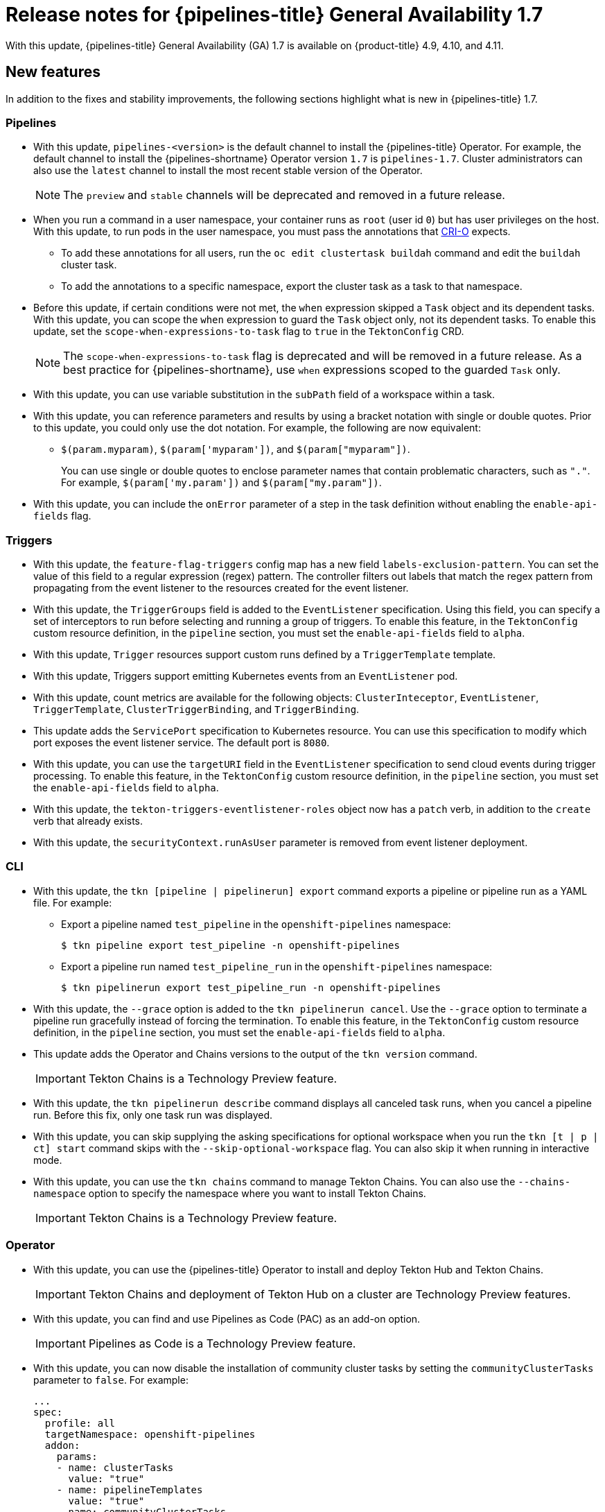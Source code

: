 // Module included in the following assembly:
//
// * cicd/pipelines/op-release-notes.adoc
:_content-type: REFERENCE
[id="op-release-notes-1-7_{context}"]
= Release notes for {pipelines-title} General Availability 1.7

With this update, {pipelines-title} General Availability (GA) 1.7 is available on {product-title} 4.9, 4.10, and 4.11.

[id="new-features-1-7_{context}"]
== New features

In addition to the fixes and stability improvements, the following sections highlight what is new in {pipelines-title} 1.7.

[id="pipelines-new-features-1-7_{context}"]
=== Pipelines

* With this update, `pipelines-<version>` is the default channel to install the {pipelines-title} Operator. For example, the default channel to install the {pipelines-shortname} Operator version `1.7` is `pipelines-1.7`. Cluster administrators can also use the `latest` channel to install the most recent stable version of the Operator.
+
[NOTE]
====
The `preview` and `stable` channels will be deprecated and removed in a future release.
====

* When you run a command in a user namespace, your container runs as `root` (user id `0`) but has user privileges on the host. With this update, to run pods in the user namespace, you must pass the annotations that link:https://cri-o.io/[CRI-O] expects.
** To add these annotations for all users, run the `oc edit clustertask buildah` command and edit the `buildah` cluster task.
** To add the annotations to a specific namespace, export the cluster task as a task to that namespace.
// https://issues.redhat.com/browse/SRVKP-1514

* Before this update, if certain conditions were not met, the `when` expression skipped a `Task` object and its dependent tasks. With this update, you can scope the `when` expression to guard the `Task` object only, not its dependent tasks. To enable this update, set the `scope-when-expressions-to-task` flag to `true` in the `TektonConfig` CRD.
+
[NOTE]
====
The `scope-when-expressions-to-task` flag is deprecated and will be removed in a future release. As a best practice for {pipelines-shortname}, use `when` expressions scoped to the guarded `Task` only.
====
// https://github.com/tektoncd/pipeline/pull/4580

* With this update, you can use variable substitution in the `subPath` field of a workspace within a task.
// https://github.com/tektoncd/pipeline/pull/4351

* With this update, you can reference parameters and results by using a bracket notation with single or double quotes. Prior to this update, you could only use the dot notation. For example, the following are now equivalent:
** `$(param.myparam)`, `$(param['myparam'])`, and `$(param["myparam"])`.
+
You can use single or double quotes to enclose parameter names that contain problematic characters, such as `"."`. For example, `$(param['my.param'])` and `$(param["my.param"])`.
// https://github.com/tektoncd/pipeline/pull/4268

* With this update, you can include the `onError` parameter of a step in the task definition without enabling the `enable-api-fields` flag.
// https://github.com/tektoncd/pipeline/pull/4251

[id="triggers-new-features-1-7_{context}"]
=== Triggers

* With this update, the `feature-flag-triggers` config map has a new field `labels-exclusion-pattern`. You can set the value of this field to a regular expression (regex) pattern. The controller filters out labels that match the regex pattern from propagating from the event listener to the resources created for the event listener.
// https://github.com/tektoncd/triggers/pull/1227

* With this update, the `TriggerGroups` field is added to the `EventListener` specification. Using this field, you can specify a set of interceptors to run before selecting and running a group of triggers. To enable this feature, in the `TektonConfig` custom resource definition, in the `pipeline` section, you must set the `enable-api-fields` field to `alpha`.
// https://github.com/tektoncd/triggers/pull/1232

* With this update, `Trigger` resources support custom runs defined by a `TriggerTemplate` template.
// https://github.com/tektoncd/triggers/pull/1283/files

* With this update, Triggers support emitting Kubernetes events from an `EventListener` pod.
// https://github.com/tektoncd/triggers/pull/1222

* With this update, count metrics are available for the following objects: `ClusterInteceptor`, `EventListener`, `TriggerTemplate`, `ClusterTriggerBinding`, and `TriggerBinding`.
// https://github.com/tektoncd/triggers/pull/1305

* This update adds the `ServicePort` specification to Kubernetes resource. You can use this specification to modify which port exposes the event listener service. The default port is `8080`.
// https://github.com/tektoncd/triggers/pull/1272

* With this update, you can use the `targetURI` field in the `EventListener` specification to send cloud events during trigger processing. To enable this feature, in the `TektonConfig` custom resource definition, in the `pipeline` section, you must set the `enable-api-fields` field to `alpha`.
// https://github.com/tektoncd/triggers/pull/1259

* With this update, the `tekton-triggers-eventlistener-roles` object now has a `patch` verb, in addition to the `create` verb that already exists.
// https://github.com/tektoncd/triggers/pull/1291

* With this update, the `securityContext.runAsUser` parameter is removed from event listener deployment.
// https://github.com/tektoncd/triggers/pull/1213

[id="cli-new-features-1-7_{context}"]
=== CLI

* With this update, the `tkn [pipeline | pipelinerun] export` command exports a pipeline or pipeline run as a YAML file. For example:
** Export a pipeline named `test_pipeline` in the `openshift-pipelines` namespace:
+
[source,terminal]
----
$ tkn pipeline export test_pipeline -n openshift-pipelines
----
** Export a pipeline run named `test_pipeline_run` in the `openshift-pipelines` namespace:
+
[source,terminal]
----
$ tkn pipelinerun export test_pipeline_run -n openshift-pipelines
----
// https://github.com/tektoncd/cli/pull/1398 and https://github.com/tektoncd/cli/pull/1500

* With this update, the `--grace` option is added to the `tkn pipelinerun cancel`. Use the `--grace` option to terminate a pipeline run gracefully instead of forcing the termination. To enable this feature, in the `TektonConfig` custom resource definition, in the `pipeline` section, you must set the `enable-api-fields` field to `alpha`.
// https://github.com/tektoncd/cli/pull/1479

* This update adds the Operator and Chains versions to the output of the `tkn version` command.
+
[IMPORTANT]
====
Tekton Chains is a Technology Preview feature.
====
// https://github.com/tektoncd/cli/pull/1486 and https://github.com/tektoncd/cli/pull/1509

* With this update, the `tkn pipelinerun describe` command displays all canceled task runs, when you cancel a pipeline run. Before this fix, only one task run was displayed.
// https://github.com/tektoncd/cli/pull/1482

* With this update, you can skip supplying the asking specifications for optional workspace when you run the `tkn [t | p | ct] start` command skips with the `--skip-optional-workspace` flag. You can also skip it when running in interactive mode.
// https://github.com/tektoncd/cli/pull/1465

* With this update, you can use the `tkn chains` command to manage Tekton Chains. You can also use the `--chains-namespace` option to specify the namespace where you want to install Tekton Chains.
+
[IMPORTANT]
====
Tekton Chains is a Technology Preview feature.
====
// https://github.com/tektoncd/cli/pull/1440 and https://github.com/tektoncd/cli/pull/1522

[id="operator-new-features-1-7_{context}"]
=== Operator

* With this update, you can use the {pipelines-title} Operator to install and deploy Tekton Hub and Tekton Chains.
+
[IMPORTANT]
====
Tekton Chains and deployment of Tekton Hub on a cluster are Technology Preview features.
====
// https://github.com/tektoncd/operator/pull/467, https://github.com/tektoncd/operator/pull/479, https://github.com/tektoncd/operator/pull/467, https://github.com/tektoncd/operator/pull/630, and https://github.com/tektoncd/operator/pull/630

* With this update, you can find and use Pipelines as Code (PAC) as an add-on option.
+
[IMPORTANT]
====
Pipelines as Code is a Technology Preview feature.
====
// https://github.com/tektoncd/operator/pull/550

* With this update, you can now disable the installation of community cluster tasks by setting the `communityClusterTasks` parameter to `false`. For example:
+
[source,yaml]
----
...
spec:
  profile: all
  targetNamespace: openshift-pipelines
  addon:
    params:
    - name: clusterTasks
      value: "true"
    - name: pipelineTemplates
      value: "true"
    - name: communityClusterTasks
      value: "false"
...
----
// https://github.com/tektoncd/operator/pull/658

* With this update, you can disable the integration of Tekton Hub with the **Developer** perspective by setting the `enable-devconsole-integration` flag in the `TektonConfig` custom resource to `false`. For example:
+
[source,yaml]
----
...
hub:
  params:
    - name: enable-devconsole-integration
      value: "true"
...
----
// https://github.com/tektoncd/operator/pull/569

* With this update, the `operator-config.yaml` config map enables the output of the `tkn version` command to display of the Operator version.
// https://github.com/tektoncd/operator/pull/563

* With this update, the version of the `argocd-task-sync-and-wait` tasks is modified to `v0.2`.
// https://github.com/tektoncd/operator/pull/642

* With this update to the `TektonConfig` CRD, the `oc get tektonconfig` command displays the OPerator version.
// https://github.com/tektoncd/operator/pull/644

* With this update, service monitor is added to the Triggers metrics.
// https://github.com/tektoncd/operator/pull/635

[id="hub-new-features-1-7_{context}"]
=== Hub

[IMPORTANT]
====
Deploying Tekton Hub on a cluster is a Technology Preview feature.
====

Tekton Hub helps you discover, search, and share reusable tasks and pipelines for your CI/CD workflows. A public instance of Tekton Hub is available at link:https://hub.tekton.dev/[hub.tekton.dev].

Staring with {pipelines-title} 1.7, cluster administrators can also install and deploy a custom instance of Tekton Hub on enterprise clusters. You can curate a catalog with reusable tasks and pipelines specific to your organization.

[id="chains-new-features-1-7_{context}"]
=== Chains

[IMPORTANT]
====
Tekton Chains is a Technology Preview feature.
====

Tekton Chains is a Kubernetes Custom Resource Definition (CRD) controller. You can use it to manage the supply chain security of the tasks and pipelines created using {pipelines-title}.

By default, Tekton Chains monitors the task runs in your {product-title} cluster. Chains takes snapshots of completed task runs, converts them to one or more standard payload formats, and signs and stores all artifacts.

Tekton Chains supports the following features:

* You can sign task runs, task run results, and OCI registry images with cryptographic key types and services such as `cosign`.

* You can use attestation formats such as `in-toto`.

* You can securely store signatures and signed artifacts using OCI repository as a storage backend.

[id="pac-new-features-1-7_{context}"]
=== Pipelines as Code (PAC)

[IMPORTANT]
====
Pipelines as Code is a Technology Preview feature.
====

With Pipelines as Code, cluster administrators and users with the required privileges can define pipeline templates as part of source code Git repositories. When triggered by a source code push or a pull request for the configured Git repository, the feature runs the pipeline and reports status.

Pipelines as Code supports the following features:

* Pull request status. When iterating over a pull request, the status and control of the pull request is exercised on the platform hosting the Git repository.

* GitHub checks the API to set the status of a pipeline run, including rechecks.

* GitHub pull request and commit events.

* Pull request actions in comments, such as `/retest`.

* Git events filtering, and a separate pipeline for each event.

* Automatic task resolution in {pipelines-shortname} for local tasks, Tekton Hub, and remote URLs.

* Use of GitHub blobs and objects API for retrieving configurations.

* Access Control List (ACL) over a GitHub organization, or using a Prow-style `OWNER` file.

* The `tkn pac` plugin for the `tkn` CLI tool, which you can use to manage {pac} repositories and bootstrapping.

* Support for GitHub Application, GitHub Webhook, Bitbucket Server, and Bitbucket Cloud.

[id="deprecated-features-1-7_{context}"]
== Deprecated features

// Pipelines
* Breaking change: This update removes the `disable-working-directory-overwrite` and `disable-home-env-overwrite` fields from the `TektonConfig` custom resource (CR). As a result, the `TektonConfig` CR no longer automatically sets the `$HOME` environment variable and `workingDir` parameter. You can still set the `$HOME` environment variable and `workingDir` parameter by using the `env` and `workingDir` fields in the `Task` custom resource definition (CRD).

// https://github.com/tektoncd/pipeline/pull/4587

* The `Conditions` custom resource definition (CRD) type is deprecated and planned to be removed in a future release. Instead, use the recommended `When` expression.
// issue # unknown; discussed in Slack.

// Triggers
* Breaking change: The `Triggers` resource validates the templates and generates an error if you do not specify the `EventListener` and `TriggerBinding` values.
// https://github.com/tektoncd/triggers/pull/1277 and https://github.com/tektoncd/triggers/pull/1264


[id="known-issues-1-7_{context}"]
== Known issues

* When you run Maven and Jib-Maven cluster tasks, the default container image is supported only on Intel (x86) architecture. Therefore, tasks will fail on ARM, IBM Power Systems (ppc64le), IBM Z, and LinuxONE (s390x) clusters. As a workaround, you can specify a custom image by setting the `MAVEN_IMAGE` parameter value to `maven:3.6.3-adoptopenjdk-11`.
// issue # is unknown.
+
[TIP]
====
Before you install tasks that are based on the Tekton Catalog on ARM, IBM Power Systems (ppc64le), IBM Z, and LinuxONE (s390x) using `tkn hub`, verify if the task can be executed on these platforms. To check if `ppc64le` and `s390x` are listed in the "Platforms" section of the task information, you can run the following command: `tkn hub info task <name>`
// issue # is unknown.
====

* On IBM Power Systems, IBM Z, and LinuxONE, the `s2i-dotnet` cluster task is unsupported.
// issue # is unknown.

* You cannot use the `nodejs:14-ubi8-minimal` image stream because doing so generates the following errors:
+
[source,terminal]
----
STEP 7: RUN /usr/libexec/s2i/assemble
/bin/sh: /usr/libexec/s2i/assemble: No such file or directory
subprocess exited with status 127
subprocess exited with status 127
error building at STEP "RUN /usr/libexec/s2i/assemble": exit status 127
time="2021-11-04T13:05:26Z" level=error msg="exit status 127"
----
// https://issues.redhat.com/browse/SRVKP-1782

// Pipelines
* Implicit parameter mapping incorrectly passes parameters from the top-level `Pipeline` or `PipelineRun` definitions to the `taskRef` tasks. Mapping should only occur from a top-level resource to tasks with in-line `taskSpec` specifications. This issue only affects clusters where this feature was enabled by setting the `enable-api-fields` field to `alpha` in the `pipeline` section of the `TektonConfig` custom resource definition.


[id="fixed-issues-1-7_{context}"]
== Fixed issues

// Pipelines
* With this update, if metadata such as `labels` and `annotations` are present in both `Pipeline` and `PipelineRun` object definitions, the values in the `PipelineRun` type takes precedence. You can observe similar behavior for `Task` and `TaskRun` objects.
// https://github.com/tektoncd/pipeline/pull/4638

* With this update, if the `timeouts.tasks` field or the `timeouts.finally` field is set to `0`, then the `timeouts.pipeline` is also set to `0`.
// https://github.com/tektoncd/pipeline/pull/4539

* With this update, the `-x` set flag is removed from scripts that do not use a shebang. The fix reduces potential data leak from script execution.
// https://github.com/tektoncd/pipeline/pull/4451

* With this update, any backslash character present in the usernames in Git credentials is escaped with an additional backslash in the `.gitconfig` file.
// https://github.com/tektoncd/pipeline/pull/4337

// Triggers
* With this update, the `finalizer` property of the `EventListener` object is not necessary for cleaning up logging and config maps.
// https://github.com/tektoncd/triggers/pull/1244

* With this update, the default HTTP client associated with the event listener server is removed, and a custom HTTP client added. As a result, the timeouts have improved.
// https://github.com/tektoncd/triggers/pull/1308

* With this update, the Triggers cluster role now works with owner references.
// https://github.com/tektoncd/triggers/pull/1267

* With this update, the race condition in the event listener does not happen when multiple interceptors return extensions.
// https://github.com/tektoncd/triggers/pull/1282

// CLI
* With this update, the `tkn pr delete` command does not delete the pipeline runs with the `ignore-running` flag.
// https://github.com/tektoncd/cli/pull/1532

// Operator
* With this update, the Operator pods do not continue restarting when you modify any add-on parameters.
// https://github.com/tektoncd/operator/pull/631

* With this update, the `tkn serve` CLI pod is scheduled on infra nodes, if not configured in the subscription and config custom resources.
// https://github.com/tektoncd/operator/pull/544

* With this update, cluster tasks with specified versions are not deleted during upgrade.
// https://github.com/tektoncd/operator/pull/599


[id="release-notes-1-7-1_{context}"]
== Release notes for {pipelines-title} General Availability 1.7.1

With this update, {pipelines-title} General Availability (GA) 1.7.1 is available on {product-title} 4.9, 4.10, and 4.11.

[id="fixed-issues-1-7-1_{context}"]
=== Fixed issues

* Before this update, upgrading the {pipelines-title} Operator deleted the data in the database associated with {tekton-hub} and installed a new database. With this update, an Operator upgrade preserves the data.
// https://issues.redhat.com/browse/SRVKP-2280

* Before this update, only cluster administrators could access pipeline metrics in the {product-title} console. With this update, users with other cluster roles also can access the pipeline metrics.
// https://issues.redhat.com/browse/SRVKP-2129

* Before this update, pipeline runs failed for pipelines containing tasks that emit large termination messages. The pipeline runs failed because the total size of termination messages of all containers in a pod cannot exceed 12 KB. With this update, the `place-tools` and `step-init` initialization containers that uses the same image are merged to reduce the number of containers running in each tasks's pod. The solution reduces the chance of failed pipeline runs by minimizing the number of containers running in a task's pod. However, it does not remove the limitation of the maximum allowed size of a termination message.
// https://issues.redhat.com/browse/SRVKP-2243

* Before this update, attempts to access resource URLs directly from the {tekton-hub} web console resulted in an Nginx `404` error. With this update, the {tekton-hub} web console image is fixed to allow accessing resource URLs directly from the {tekton-hub} web console.
// https://issues.redhat.com/browse/SRVKP-2196

* Before this update, for each namespace the resource pruner job created a separate container to prune resources. With this update, the resource pruner job runs commands for all namespaces as a loop in one container.
// https://issues.redhat.com/browse/SRVKP-2160


[id="release-notes-1-7-2_{context}"]
== Release notes for {pipelines-title} General Availability 1.7.2

With this update, {pipelines-title} General Availability (GA) 1.7.2 is available on {product-title} 4.9, 4.10, and the upcoming version.

[id="known-issues-1-7-2_{context}"]
=== Known issues

* The `chains-config` config map for {tekton-chains} in the `openshift-pipelines` namespace is automatically reset to default after upgrading the {pipelines-title} Operator. Currently, there is no workaround for this issue.
// https://issues.redhat.com/browse/SRVKP-2349

[id="fixed-issues-1-7-2_{context}"]
=== Fixed issues

* Before this update, tasks on {pipelines-shortname} 1.7.1 failed on using `init` as the first argument, followed by two or more arguments. With this update, the flags are parsed correctly and the task runs are successful.
// https://issues.redhat.com/browse/SRVKP-2340

* Before this update, installation of the {pipelines-title} Operator on {product-title} 4.9 and 4.10 failed due to invalid role binding, with the following error message:
+
[source,terminal]
----
error updating rolebinding openshift-operators-prometheus-k8s-read-binding: RoleBinding.rbac.authorization.k8s.io "openshift-operators-prometheus-k8s-read-binding" is invalid: roleRef: Invalid value: rbac.RoleRef{APIGroup:"rbac.authorization.k8s.io", Kind:"Role", Name:"openshift-operator-read"}: cannot change roleRef
----
+
With this update, the {pipelines-title} Operator installs with distinct role binding namespaces to avoid conflict with installation of other Operators.
// https://issues.redhat.com/browse/SRVKP-2327

* Before this update, upgrading the Operator triggered a reset of the `signing-secrets` secret key for {tekton-chains} to its default value. With this update, the custom secret key persists after you upgrade the Operator.
+
[NOTE]
====
Upgrading to {pipelines-title} 1.7.2 resets the key. However, when you upgrade to future releases, the key is expected to persist.
====
+
// https://issues.redhat.com/browse/SRVKP-2304

* Before this update, all S2I build tasks failed with an error similar to the following message:
+
[source,terminal]
----
Error: error writing "0 0 4294967295\n" to /proc/22/uid_map: write /proc/22/uid_map: operation not permitted
time="2022-03-04T09:47:57Z" level=error msg="error writing \"0 0 4294967295\\n\" to /proc/22/uid_map: write /proc/22/uid_map: operation not permitted"
time="2022-03-04T09:47:57Z" level=error msg="(unable to determine exit status)"
----
+
With this update, the `pipelines-scc` security context constraint (SCC) is compatible with the `SETFCAP` capability necessary for `Buildah` and `S2I` cluster tasks. As a result, the `Buildah` and `S2I` build tasks can run successfully.
+
To successfully run the `Buildah` cluster task and `S2I` build tasks for applications written in various languages and frameworks, add the following snippet for appropriate `steps` objects such as `build` and `push`:
+
[source,yaml]
----
securityContext:
  capabilities:
    add: ["SETFCAP"]
----
+
// https://issues.redhat.com/browse/SRVKP-2091


[id="release-notes-1-7-3_{context}"]
== Release notes for {pipelines-title} General Availability 1.7.3

With this update, {pipelines-title} General Availability (GA) 1.7.3 is available on {product-title} 4.9, 4.10, and 4.11.

[id="fixed-issues-1-7-3_{context}"]
=== Fixed issues

* Before this update, the Operator failed when creating RBAC resources if any namespace was in a `Terminating` state. With this update, the Operator ignores namespaces in a `Terminating` state and creates the RBAC resources.
// link:https://issues.redhat.com/browse/SRVKP-2248
// Shivam Mukhade

* Previously, upgrading the {pipelines-title} Operator caused the `pipeline` service account to be recreated, which meant that the secrets linked to the service account were lost. This update fixes the issue. During upgrades, the Operator no longer recreates the `pipeline` service account. As a result, secrets attached to the `pipeline` service account persist after upgrades, and the resources (tasks and pipelines) continue to work correctly.
// link:https://issues.redhat.com/browse/SRVKP-2256
// Kushagra Kulshreshtha
